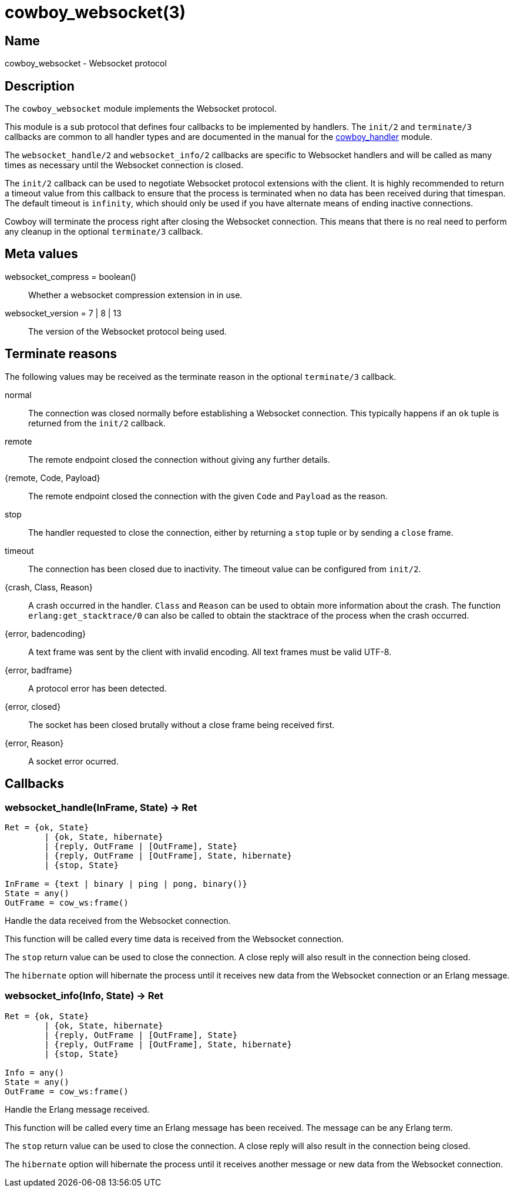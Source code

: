 = cowboy_websocket(3)

== Name

cowboy_websocket - Websocket protocol

== Description

The `cowboy_websocket` module implements the Websocket protocol.

This module is a sub protocol that defines four callbacks to
be implemented by handlers. The `init/2` and `terminate/3`
callbacks are common to all handler types and are documented
in the manual for the link:cowboy_handler.asciidoc[cowboy_handler] module.

The `websocket_handle/2` and `websocket_info/2` callbacks are
specific to Websocket handlers and will be called as many times
as necessary until the Websocket connection is closed.

The `init/2` callback can be used to negotiate Websocket protocol
extensions with the client. It is highly recommended to return a
timeout value from this callback to ensure that the process is
terminated when no data has been received during that timespan.
The default timeout is `infinity`, which should only be used if
you have alternate means of ending inactive connections.

Cowboy will terminate the process right after closing the
Websocket connection. This means that there is no real need to
perform any cleanup in the optional `terminate/3` callback.

== Meta values

websocket_compress = boolean()::
	Whether a websocket compression extension in in use.

websocket_version = 7 | 8 | 13::
	The version of the Websocket protocol being used.

== Terminate reasons

The following values may be received as the terminate reason
in the optional `terminate/3` callback.

normal::
	The connection was closed normally before establishing a Websocket
	connection. This typically happens if an `ok` tuple is returned
	from the `init/2` callback.

remote::
	The remote endpoint closed the connection without giving any
	further details.

{remote, Code, Payload}::
	The remote endpoint closed the connection with the given
	`Code` and `Payload` as the reason.

stop::
	The handler requested to close the connection, either by returning
	a `stop` tuple or by sending a `close` frame.

timeout::
	The connection has been closed due to inactivity. The timeout
	value can be configured from `init/2`.

{crash, Class, Reason}::
	A crash occurred in the handler. `Class` and `Reason` can be
	used to obtain more information about the crash. The function
	`erlang:get_stacktrace/0` can also be called to obtain the
	stacktrace of the process when the crash occurred.

{error, badencoding}::
	A text frame was sent by the client with invalid encoding. All
	text frames must be valid UTF-8.

{error, badframe}::
	A protocol error has been detected.

{error, closed}::
	The socket has been closed brutally without a close frame being
	received first.

{error, Reason}::
	A socket error ocurred.

== Callbacks

=== websocket_handle(InFrame, State) -> Ret

[source,erlang]
----
Ret = {ok, State}
	| {ok, State, hibernate}
	| {reply, OutFrame | [OutFrame], State}
	| {reply, OutFrame | [OutFrame], State, hibernate}
	| {stop, State}

InFrame = {text | binary | ping | pong, binary()}
State = any()
OutFrame = cow_ws:frame()
----

Handle the data received from the Websocket connection.

This function will be called every time data is received
from the Websocket connection.

The `stop` return value can be used to close the
connection. A close reply will also result in the connection
being closed.

The `hibernate` option will hibernate the process until
it receives new data from the Websocket connection or an
Erlang message.

=== websocket_info(Info, State) -> Ret

[source,erlang]
----
Ret = {ok, State}
	| {ok, State, hibernate}
	| {reply, OutFrame | [OutFrame], State}
	| {reply, OutFrame | [OutFrame], State, hibernate}
	| {stop, State}

Info = any()
State = any()
OutFrame = cow_ws:frame()
----

Handle the Erlang message received.

This function will be called every time an Erlang message
has been received. The message can be any Erlang term.

The `stop` return value can be used to close the
connection. A close reply will also result in the connection
being closed.

The `hibernate` option will hibernate the process until
it receives another message or new data from the Websocket
connection.
